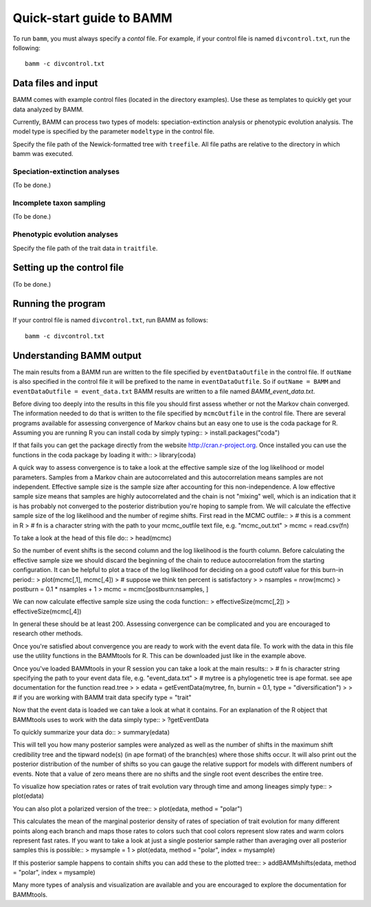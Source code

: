.. _quickstart:

Quick-start guide to BAMM
=========================

To run ``bamm``, you must always specify a *contol* file. For example,
if your control file is named ``divcontrol.txt``, run the following::

    bamm -c divcontrol.txt

Data files and input
--------------------

BAMM comes with example control files (located in the directory examples).
Use these as templates to quickly get your data analyzed by BAMM.

Currently, BAMM can process two types of models:
speciation-extinction analysis or phenotypic evolution analysis.
The model type is specified by the parameter ``modeltype`` in the control file.

Specify the file path of the Newick-formatted tree with ``treefile``.
All file paths are relative to the directory in which bamm was executed.

Speciation-extinction analyses
******************************

(To be done.)

Incomplete taxon sampling
*************************

(To be done.)

Phenotypic evolution analyses
*****************************

Specify the file path of the trait data in ``traitfile``.

Setting up the control file
---------------------------

(To be done.)

Running the program
-------------------

If your control file is named ``divcontrol.txt``, run BAMM as follows::

    bamm -c divcontrol.txt

Understanding BAMM output
-------------------------

The main results from a BAMM run are written to the file specified by ``eventDataOutfile`` in the control file.  If ``outName`` is also specified in the control file it will be prefixed to the name in ``eventDataOutfile``. So if ``outName = BAMM`` and ``eventDataOutfile = event_data.txt`` BAMM results are written to a file named *BAMM_event_data.txt*. 

Before diving too deeply into the results in this file you should first assess whether or not the Markov chain converged. The information needed to do that is written to the file specified by ``mcmcOutfile`` in the control file. There are several programs available for assessing convergence of Markov chains but an easy one to use is the coda package for R. Assuming you are running R you can install coda by simply typing::
> install.packages("coda")

If that fails you can get the package directly from the website http://cran.r-project.org. Once installed you can use the functions in the coda package by loading it with::
> library(coda) 

A quick way to assess convergence is to take a look at the effective sample size of the log likelihood or model parameters. Samples from a Markov chain are autocorrelated and this autocorrelation means samples are not independent. Effective sample size is the sample size after accounting for this non-independence. A low effective sample size means that samples are highly autocorrelated and the chain is not "mixing" well, which is an indication that it is has probably not converged to the posterior distribution you're hoping to sample from. We will calculate the effective sample size of the log likelihood and the number of regime shifts. First read in the MCMC outfile::
> # this is a comment in R
> # fn is a character string with the path to your mcmc_outfile text file, e.g. "mcmc_out.txt"
> mcmc = read.csv(fn)

To take a look at the head of this file do::
> head(mcmc)

So the number of event shifts is the second column and the log likelihood is the fourth column. Before calculating the effective sample size we should discard the beginning of the chain to reduce autocorrelation from the starting configuration. It can be helpful to plot a trace of the log likelihood for deciding on a good cutoff value for this burn-in period::
> plot(mcmc[,1], mcmc[,4])
> # suppose we think ten percent is satisfactory
>
> nsamples = nrow(mcmc)
> postburn = 0.1 * nsamples + 1
> mcmc = mcmc[postburn:nsamples, ]

We can now calculate effective sample size using the coda function::
> effectiveSize(mcmc[,2]) 
> effectiveSize(mcmc[,4])

In general these should be at least 200. Assessing convergence can be complicated and you are encouraged to research other methods.

Once you're satisfied about convergence you are ready to work with the event data file. To work with the data in this file use the utility functions in the BAMMtools for R. This can be downloaded just like in the example above.

Once you've loaded BAMMtools in your R session you can take a look at the main results::
> # fn is character string specifying the path to your event data file, e.g. "event_data.txt"
> # mytree is a phylogenetic tree is ape format. see ape documentation for the function read.tree
>
> edata = getEventData(mytree, fn, burnin = 0.1, type = "diversification")
>
> # if you are working with BAMM trait data specify type = "trait"

Now that the event data is loaded we can take a look at what it contains. For an explanation of the R object that BAMMtools uses to work with the data simply type::
> ?getEventData

To quickly summarize your data do::
> summary(edata)

This will tell you how many posterior samples were analyzed as well as the number of shifts in the maximum shift credibility tree and the tipward node(s) (in ape format) of the branch(es) where those shifts occur. It will also print out the posterior distribution of the number of shifts so you can gauge the relative support for models with different numbers of events. Note that a value of zero means there are no shifts and the single root event describes the entire tree.

To visualize how speciation rates or rates of trait evolution vary through time and among lineages simply type::
> plot(edata)

You can also plot a polarized version of the tree::
> plot(edata, method = "polar")

This calculates the mean of the marginal posterior density of rates of speciation of trait evolution for many different points along each branch and maps those rates to colors such that cool colors represent slow rates and warm colors represent fast rates. If you want to take a look at just a single posterior sample rather than averaging over all posterior samples this is possible::
> mysample = 1
> plot(edata, method = "polar", index = mysample)

If this posterior sample happens to contain shifts you can add these to the plotted tree::
> addBAMMshifts(edata, method = "polar", index = mysample)

Many more types of analysis and visualization are available and you are encouraged to explore the documentation for BAMMtools.
